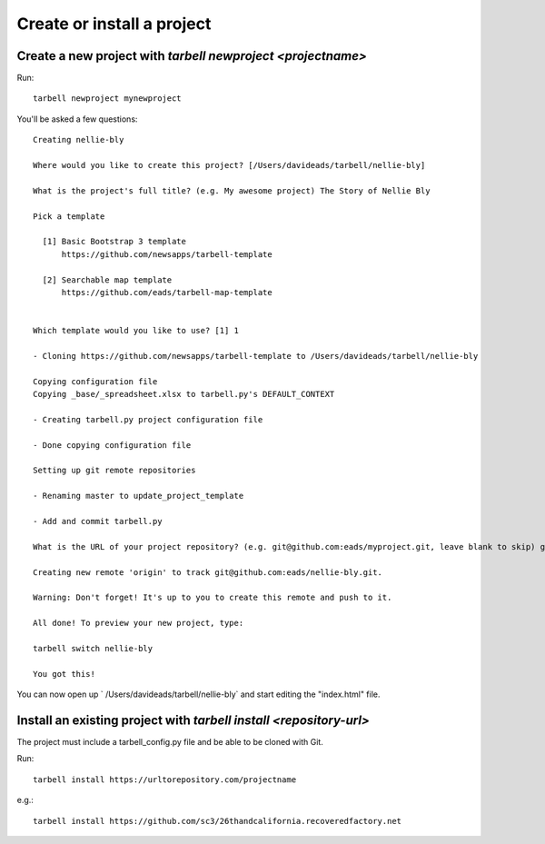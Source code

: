 ===========================
Create or install a project
===========================

Create a new project with `tarbell newproject <projectname>`
------------------------------------------------------------

Run::

    tarbell newproject mynewproject

You'll be asked a few questions::

  Creating nellie-bly

  Where would you like to create this project? [/Users/davideads/tarbell/nellie-bly] 

  What is the project's full title? (e.g. My awesome project) The Story of Nellie Bly

  Pick a template

    [1] Basic Bootstrap 3 template
        https://github.com/newsapps/tarbell-template

    [2] Searchable map template   
        https://github.com/eads/tarbell-map-template


  Which template would you like to use? [1] 1

  - Cloning https://github.com/newsapps/tarbell-template to /Users/davideads/tarbell/nellie-bly

  Copying configuration file
  Copying _base/_spreadsheet.xlsx to tarbell.py's DEFAULT_CONTEXT

  - Creating tarbell.py project configuration file

  - Done copying configuration file

  Setting up git remote repositories

  - Renaming master to update_project_template

  - Add and commit tarbell.py

  What is the URL of your project repository? (e.g. git@github.com:eads/myproject.git, leave blank to skip) git@github.com:eads/nellie-bly.git

  Creating new remote 'origin' to track git@github.com:eads/nellie-bly.git.

  Warning: Don't forget! It's up to you to create this remote and push to it.

  All done! To preview your new project, type:

  tarbell switch nellie-bly

  You got this!


You can now open up ` /Users/davideads/tarbell/nellie-bly` and start editing the "index.html"
file.


Install an existing project with `tarbell install <repository-url>`
-------------------------------------------------------------------

The project must include a tarbell_config.py file and be able to be cloned with Git.

Run::

  tarbell install https://urltorepository.com/projectname

e.g.::

  tarbell install https://github.com/sc3/26thandcalifornia.recoveredfactory.net
